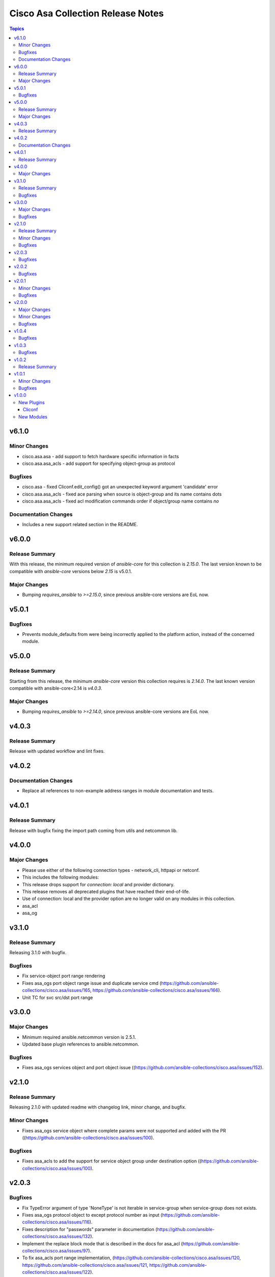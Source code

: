 ==================================
Cisco Asa Collection Release Notes
==================================

.. contents:: Topics

v6.1.0
======

Minor Changes
-------------

- cisco.asa.asa - add support to fetch hardware specific information in facts
- cisco.asa.asa_acls - add support for specifying object-group as protocol

Bugfixes
--------

- cisco.asa - fixed Cliconf.edit_config() got an unexpected keyword argument 'candidate' error
- cisco.asa.asa_acls - fixed ace parsing when source is object-group and its name contains dots
- cisco.asa.asa_acls - fixed acl modification commands order if object/group name contains `no`

Documentation Changes
---------------------

- Includes a new support related section in the README.

v6.0.0
======

Release Summary
---------------

With this release, the minimum required version of `ansible-core` for this collection is `2.15.0`. The last version known to be compatible with `ansible-core` versions below `2.15` is v5.0.1.

Major Changes
-------------

- Bumping `requires_ansible` to `>=2.15.0`, since previous ansible-core versions are EoL now.

v5.0.1
======

Bugfixes
--------

- Prevents module_defaults from were being incorrectly applied to the platform action, instead of the concerned module.

v5.0.0
======

Release Summary
---------------

Starting from this release, the minimum `ansible-core` version this collection requires is `2.14.0`. The last known version compatible with ansible-core<2.14 is `v4.0.3`.

Major Changes
-------------

- Bumping `requires_ansible` to `>=2.14.0`, since previous ansible-core versions are EoL now.

v4.0.3
======

Release Summary
---------------

Release with updated workflow and lint fixes.

v4.0.2
======

Documentation Changes
---------------------

- Replace all references to non-example address ranges in module documentation and tests.

v4.0.1
======

Release Summary
---------------

Release with bugfix fixing the import path coming from utils and netcommon lib.

v4.0.0
======

Major Changes
-------------

- Please use either of the following connection types - network_cli, httpapi or netconf.
- This includes the following modules:
- This release drops support for `connection: local` and provider dictionary.
- This release removes all deprecated plugins that have reached their end-of-life.
- Use of connection: local and the provider option are no longer valid on any modules in this collection.
- asa_acl
- asa_og

v3.1.0
======

Release Summary
---------------

Releasing 3.1.0 with bugfix.

Bugfixes
--------

- Fix service-object port range rendering
- Fixes asa_ogs port object range issue and duplicate service cmd (https://github.com/ansible-collections/cisco.asa/issues/165, https://github.com/ansible-collections/cisco.asa/issues/166).
- Unit TC for svc src/dst port range

v3.0.0
======

Major Changes
-------------

- Minimum required ansible.netcommon version is 2.5.1.
- Updated base plugin references to ansible.netcommon.

Bugfixes
--------

- Fixes asa_ogs services object and port object issue ((https://github.com/ansible-collections/cisco.asa/issues/152).

v2.1.0
======

Release Summary
---------------

Releasing 2.1.0 with updated readme with changelog link, minor change, and bugfix.

Minor Changes
-------------

- Fixes asa_ogs service object where complete params were not supported and added with the PR ((https://github.com/ansible-collections/cisco.asa/issues/100).

Bugfixes
--------

- Fixes asa_acls to add the support for service object group under destination option ((https://github.com/ansible-collections/cisco.asa/issues/100).

v2.0.3
======

Bugfixes
--------

- Fix TypeError argument of type 'NoneType' is not iterable in service-group when service-group does not exists.
- Fixes asa_ogs protocol object to except protocol number as input (https://github.com/ansible-collections/cisco.asa/issues/116).
- Fixes description for "passwords" parameter in documentation (https://github.com/ansible-collections/cisco.asa/issues/132).
- Implement the replace block mode that is described in the docs for asa_acl (https://github.com/ansible-collections/cisco.asa/issues/97).
- To fix asa_acls port range implementation, (https://github.com/ansible-collections/cisco.asa/issues/120, https://github.com/ansible-collections/cisco.asa/issues/121, https://github.com/ansible-collections/cisco.asa/issues/122).
- To fix asa_ogs for empty object traceback failure, (https://github.com/ansible-collections/cisco.asa/issues/124).
- To fix asa_ogs for parsing network object with ipv6 host address as expected (https://github.com/ansible-collections/cisco.asa/issues/128).

v2.0.2
======

Bugfixes
--------

- To fix Cisco ASA network_object object config which wasn't working as expected.
- To fix asa_acls where ipv6 with host wasn't getting rendered as expected and facts was skipping.

v2.0.1
======

Minor Changes
-------------

- Add ignore-2.12.txt (https://github.com/ansible-collections/cisco.asa/pull/102).
- Remove tests/sanity/requirements.txt (https://github.com/ansible-collections/cisco.asa/pull/94).

Bugfixes
--------

- Added save_when param support in asa_config module (https://github.com/ansible-collections/cisco.asa/pull/75).
- To fix Cisco ASA network_object object config which wasn't working as expected (https://github.com/ansible-collections/cisco.asa/pull/103).

v2.0.0
======

Major Changes
-------------

- Please refer to ansible.netcommon `changelog <https://github.com/ansible-collections/ansible.netcommon/blob/main/changelogs/CHANGELOG.rst#ansible-netcommon-collection-release-notes>` for more details.
- Requires ansible.netcommon v2.0.0+ to support `ansible_network_single_user_mode` and `ansible_network_import_modules`.

Minor Changes
-------------

- Adds support for single_user_mode command output caching. (https://github.com/ansible-collections/cisco.ios/pull/204).

Bugfixes
--------

- To fix ASA acls module where replace wasn't working as expected (https://github.com/ansible-collections/cisco.asa/pull/92).

v1.0.4
======

Bugfixes
--------

- Add version key to galaxy.yaml to work around ansible-galaxy bug
- To fix ASA OGs module where delete by name was not resulting to an expected behaviour (https://github.com/ansible-collections/cisco.asa/pull/77).
- Update asa acls RM to use newer RM design approach and addeed support for any4/any6 feature (https://github.com/ansible-collections/cisco.asa/pull/64).

v1.0.3
======

Bugfixes
--------

- Unexpected set of CMDs fired when source and destination were both set to hosts acl (https://github.com/ansible-collections/cisco.asa/pull/69).

v1.0.2
======

Release Summary
---------------

Re-releasing 1.0.1 with updated changelog.

v1.0.1
======

Minor Changes
-------------

- Removes Cisco ASA sanity ignores and sync for argspec and docstring (https://github.com/ansible-collections/cisco.asa/pull/59).
- Updated docs.

Bugfixes
--------

- Make `src`, `backup` and `backup_options` in asa_config work when module alias is used (https://github.com/ansible-collections/cisco.asa/pull/61).

v1.0.0
======

New Plugins
-----------

Cliconf
~~~~~~~

- asa - Use asa cliconf to run command on Cisco ASA platform

New Modules
-----------

- asa_acls - Access-Lists resource module
- asa_command - Run arbitrary commands on Cisco ASA devices
- asa_config - Manage configuration sections on Cisco ASA devices
- asa_facts - Collect facts from remote devices running Cisco ASA
- asa_ogs - Object Group resource module
